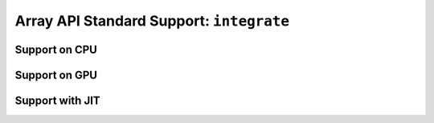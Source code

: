 Array API Standard Support: ``integrate``
=========================================

.. _array_api_support_integrate_cpu:

Support on CPU
--------------

.. array-api-support-per-function::
    :module: integrate
    :backend_type: cpu

.. _array_api_support_integrate_gpu:

Support on GPU
--------------

.. array-api-support-per-function::
    :module: integrate
    :backend_type: gpu

.. _array_api_support_integrate_jit:

Support with JIT
----------------

.. array-api-support-per-function::
    :module: integrate
    :backend_type: jit
